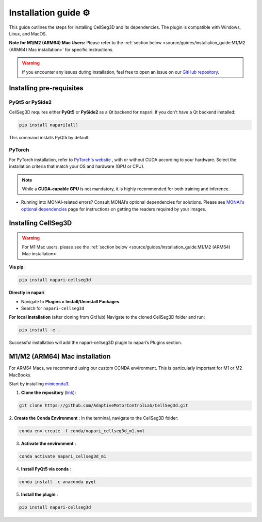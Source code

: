 Installation guide ⚙
======================
This guide outlines the steps for installing CellSeg3D and its dependencies. The plugin is compatible with Windows, Linux, and MacOS.

**Note for M1/M2 (ARM64) Mac Users:**
Please refer to the :ref:`section below <source/guides/installation_guide:M1/M2 (ARM64) Mac installation>` for specific instructions.

.. warning::
    If you encounter any issues during installation, feel free to open an issue on our `GitHub repository`_.

.. _GitHub repository: https://github.com/AdaptiveMotorControlLab/CellSeg3d/issues


Installing pre-requisites
---------------------------

PyQt5 or PySide2
_____________________

CellSeg3D requires either **PyQt5** or **PySide2** as a Qt backend for napari. If you don't have a Qt backend installed:

.. code-block::

    pip install napari[all]

This command installs PyQt5 by default.

PyTorch
_____________________

For PyTorch installation, refer to `PyTorch's website`_ , with or without CUDA according to your hardware.
Select the installation criteria that match your OS and hardware (GPU or CPU).

.. note::
    While a **CUDA-capable GPU** is not mandatory, it is highly recommended for both training and inference.


* Running into MONAI-related errors? Consult MONAI’s optional dependencies for solutions. Please see `MONAI's optional dependencies`_ page for instructions on getting the readers required by your images.

.. _MONAI's optional dependencies: https://docs.monai.io/en/stable/installation.html#installing-the-recommended-dependencies
.. _PyTorch's website: https://pytorch.org/get-started/locally/



Installing CellSeg3D
--------------------------------------------

.. warning::
    For M1 Mac users, please see the :ref:`section below <source/guides/installation_guide:M1/M2 (ARM64) Mac installation>`

**Via pip**:

.. code-block::

  pip install napari-cellseg3d

**Directly in napari**:

- Navigate to **Plugins > Install/Uninstall Packages**
- Search for ``napari-cellseg3d``

**For local installation** (after cloning from GitHub)
Navigate to the cloned CellSeg3D folder and run:

.. code-block::

  pip install -e .

Successful installation will add the napari-cellseg3D plugin to napari’s Plugins section.


M1/M2 (ARM64) Mac installation
-------------------------------
.. _ARM64_Mac_installation:

For ARM64 Macs, we recommend using our custom CONDA environment. This is particularly important for M1 or M2 MacBooks.

Start by installing `miniconda3`_.

.. _miniconda3: https://docs.conda.io/projects/conda/en/latest/user-guide/install/macos.html

1. **Clone the repository** (`link <https://github.com/AdaptiveMotorControlLab/CellSeg3d>`_):

.. code-block::

    git clone https://github.com/AdaptiveMotorControlLab/CellSeg3d.git

2. **Create the Conda Environment** :
In the terminal, navigate to the CellSeg3D folder:

.. code-block::

    conda env create -f conda/napari_cellseg3d_m1.yml

3. **Activate the environment** :

.. code-block::

    conda activate napari_cellseg3d_m1

4. **Install PyQt5 via conda** :

.. code-block::

    conda install -c anaconda pyqt

5. **Install the plugin** :

.. code-block::

    pip install napari-cellseg3d
